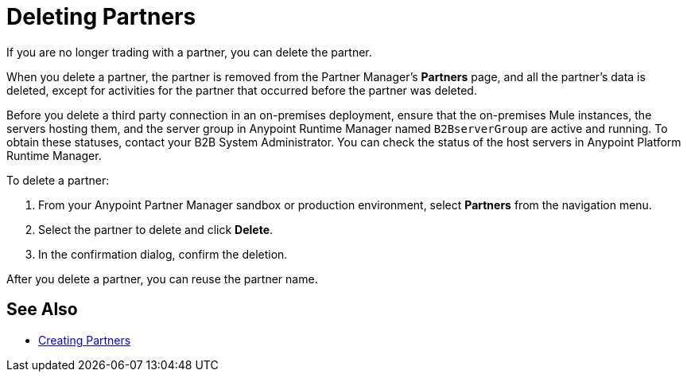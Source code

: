 = Deleting Partners

If you are no longer trading with a partner, you can delete the partner.

When you delete a partner, the partner is removed from the Partner Manager's *Partners* page, and all the partner's data is deleted, except for activities for the partner that occurred before the partner was deleted.

Before you delete a third party connection in an on-premises deployment, ensure that the on-premises Mule instances, the servers hosting them, and the server group in Anypoint Runtime Manager named `B2BserverGroup` are active and running. To obtain these statuses, contact your B2B System Administrator. You can check the status of the host servers in Anypoint Platform Runtime Manager.

To delete a partner:

. From your Anypoint Partner Manager sandbox or production environment, select *Partners* from the navigation menu.
. Select the partner to delete and click *Delete*.
. In the confirmation dialog, confirm the deletion.

After you delete a partner, you can reuse the partner name.

== See Also

* xref:configure-partner.adoc[Creating Partners]
